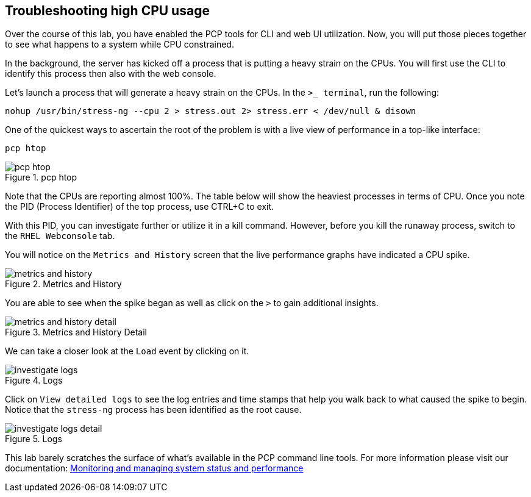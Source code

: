 == Troubleshooting high CPU usage

Over the course of this lab, you have enabled the PCP tools for CLI and web UI utilization. Now, you will put those pieces together to see what happens to a system while CPU constrained.

In the background, the server has kicked off a process that is putting a heavy strain on the CPUs. You will first use the CLI to identify this process then also with the web console.

Let’s launch a process that will generate a heavy strain on the CPUs. In the `+>_ terminal+`, run the following:

[source,bash,run]
----
nohup /usr/bin/stress-ng --cpu 2 > stress.out 2> stress.err < /dev/null & disown
----

One of the quickest ways to ascertain the root of the problem is with a
live view of performance in a top-like interface:

[source,bash,run]
----
pcp htop
----

.pcp htop
image::htop_cli.png[pcp htop]

Note that the CPUs are reporting almost 100%. The table below will show the heaviest processes in terms of CPU. Once you note the PID (Process Identifier) of the top process, use CTRL+C to exit.

With this PID, you can investigate further or utilize it in a kill command. However, before you kill the runaway process, switch to the `+RHEL Webconsole+` tab.

You will notice on the `+Metrics and History+` screen that the live performance graphs have indicated a CPU spike.

.Metrics and History
image::metrics_and_history.png[metrics and history]

You are able to see when the spike began as well as click on the `+>+` to gain additional insights.

.Metrics and History Detail
image::metrics_and_history_detail.png[metrics and history detail]

We can take a closer look at the `+Load+` event by clicking on it.

.Click on Load
.Click on `+View detailed logs+`

.Logs
image::investigate_logs.png[investigate logs]

Click on `+View detailed logs+` to see the log entries and time stamps that help you walk back to what caused the spike to begin. Notice that the `+stress-ng+` process has been identified as the root cause.

.Logs
image::investigate_logs_detail.png[investigate logs detail]

This lab barely scratches the surface of what’s available in the PCP command line tools. For more information please visit our documentation:
https://access.redhat.com/documentation/gu-in/red_hat_enterprise_linux/9/html/monitoring_and_managing_system_status_and_performance/setting-up-pcp_monitoring-and-managing-system-status-and-performance#doc-wrapper[Monitoring
and managing system status and performance]
